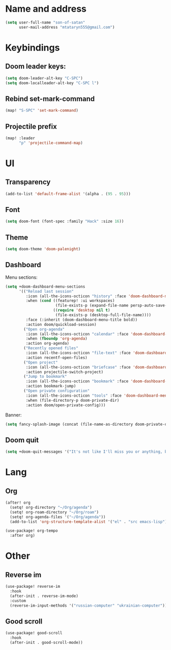 * Name and address
#+begin_src emacs-lisp
(setq user-full-name "son-of-satan"
      user-mail-address "mtataryn555@gmail.com")
#+end_src

* Keybindings
** Doom leader keys:
#+begin_src emacs-lisp
(setq doom-leader-alt-key "C-SPC")
(setq doom-localleader-alt-key "C-SPC l")
#+end_src

** Rebind set-mark-command
#+begin_src emacs-lisp
(map! "S-SPC" 'set-mark-command)
#+end_src

** Projectile prefix
#+begin_src emacs-lisp
(map! :leader
      "p" 'projectile-command-map)
#+end_src

* UI
** Transparency
#+begin_src emacs-lisp
(add-to-list 'default-frame-alist '(alpha . (95 . 95)))
#+end_src

** Font
#+begin_src emacs-lisp
(setq doom-font (font-spec :family "Hack" :size 16))
#+end_src

** Theme
#+begin_src emacs-lisp
(setq doom-theme 'doom-palenight)
#+end_src

** Dashboard
Menu sections:
#+begin_src emacs-lisp
(setq +doom-dashboard-menu-sections
      '(("Reload last session"
         :icon (all-the-icons-octicon "history" :face 'doom-dashboard-menu-title)
         :when (cond ((featurep! :ui workspaces)
                      (file-exists-p (expand-file-name persp-auto-save-fname persp-save-dir)))
                     ((require 'desktop nil t)
                      (file-exists-p (desktop-full-file-name))))
         :face (:inherit (doom-dashboard-menu-title bold))
         :action doom/quickload-session)
        ("Open org-agenda"
         :icon (all-the-icons-octicon "calendar" :face 'doom-dashboard-menu-title)
         :when (fboundp 'org-agenda)
         :action org-agenda)
        ("Recently opened files"
         :icon (all-the-icons-octicon "file-text" :face 'doom-dashboard-menu-title)
         :action recentf-open-files)
        ("Open project"
         :icon (all-the-icons-octicon "briefcase" :face 'doom-dashboard-menu-title)
         :action projectile-switch-project)
        ("Jump to bookmark"
         :icon (all-the-icons-octicon "bookmark" :face 'doom-dashboard-menu-title)
         :action bookmark-jump)
        ("Open private configuration"
         :icon (all-the-icons-octicon "tools" :face 'doom-dashboard-menu-title)
         :when (file-directory-p doom-private-dir)
         :action doom/open-private-config)))
#+end_src

Banner:
#+begin_src emacs-lisp
(setq fancy-splash-image (concat (file-name-as-directory doom-private-dir) "pictures/kurisu.png"))
#+end_src

** Doom quit
#+begin_src emacs-lisp
(setq +doom-quit-messages '("It's not like I'll miss you or anything, b-baka!"))
#+end_src

* Lang
** Org
#+begin_src emacs-lisp
(after! org
  (setq! org-directory "~/Org/agenda")
  (setq! org-roam-directory "~/Org/roam")
  (setq! org-agenda-files '("~/Org/agenda"))
  (add-to-list 'org-structure-template-alist '("el" . "src emacs-lisp")))

(use-package! org-tempo
  :after org)
#+end_src

* Other
** Reverse im
#+begin_src emacs-lisp
(use-package! reverse-im
  :hook
  (after-init . reverse-im-mode)
  :custom
  (reverse-im-input-methods '("russian-computer" "ukrainian-computer")))
#+end_src

** Good scroll
#+begin_src emacs-lisp
(use-package! good-scroll
  :hook
  (after-init . good-scroll-mode))
#+end_src
